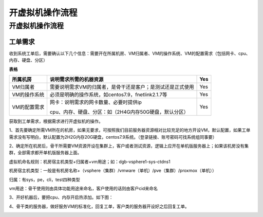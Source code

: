 ##################
开虚拟机操作流程
##################
开虚拟机操作流程
================

工单需求
--------

收到系统工单后，需要确认以下几个信息：需要开在所属机房、VM归属者、VM的操作系统、VM的配置需求（包括网卡、cpu、内存、硬盘、分区）

**表格**

============ ========================================================== ===
所属机房     说明需求所需的机器资源                                        Yes
============ ========================================================== ===
VM归属者     需要说明需求VM的归属者，是骨干还是客户；是测试还是正式使用       Yes
VM的操作系统 必须是明确的操作系统，如centos7.9，fnetlink2.1.7等             Yes
VM的配置需求 网卡：说明需求的网卡数量、必要时提供ip                         Yes
                                                                       
             cpu、内存、硬盘、分区：如（2H4G内存50G硬盘，默认分区）    
============ ========================================================== ===

获取到工单需求，根据需求进行开虚拟机的操作。

1、首先要确定所需VM所在的机房，如果无要求，可按照我们目前服务器资源相对比较充足的地方开设VM，默认配置，如果工单需求没有写明白，默认配置为2H2G内存20G硬盘，centos7.9系统。（登录链接、账号密码可找系统组同事要）

2、确定所在机房后，骨干所需要VM资源开设在集群上，客户或者测试资源，逻辑上应开在单机版服务器上；如果该机房没有集群，全部需求都开单机版服务器上面。

虚拟机命名规则：机房宿主机类型+归属者+vm用途；如：dgb-vsphere1-sys-ctdns1

机房宿主机类型：一般是有机房名称+（vsphere（集群）/vmware（单机）/pve（集群）/proxmox（单机））

归属：有sys，pe，cli，test四种类型

vm用途：骨干使用则由具体功能用途来命名，客户使用的话则由客户cid来命名

3、开好机器后，要把cpu、内存开启热添加。如下图：

|image0|

4、骨干类的服务器，做好服务VM的标准化，回复工单，客户类的服务器开设好之后回复工单。

|image1|

.. |image0| image:: ../imgs/media/image4.png
   :width: 4.37014in
   :height: 3.56806in
.. |image1| image:: ../imgs/media/image5.png
   :width: 6.26736in
   :height: 2.97014in
